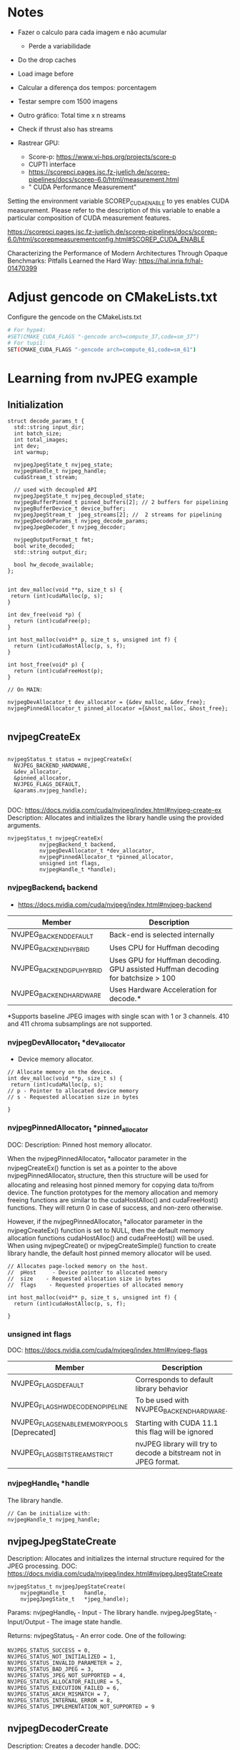 * Notes

- Fazer o calculo para cada imagem e não acumular
  - Perde a variabilidade 
- Do the drop caches 
- Load image before 
- Calcular a diferença dos tempos: porcentagem 
- Testar sempre com 1500 imagens
- Outro gráfico: Total time x n streams 
- Check if thrust also has streams 

- Rastrear GPU:
  - Score-p: https://www.vi-hps.org/projects/score-p
  - CUPTI interface
  - https://scorepci.pages.jsc.fz-juelich.de/scorep-pipelines/docs/scorep-6.0/html/measurement.html
  - " CUDA Performance Measurement"

Setting the environment variable SCOREP_CUDA_ENABLE to yes enables CUDA measurement. Please refer to the description of this variable to enable a particular composition of CUDA measurement features.

https://scorepci.pages.jsc.fz-juelich.de/scorep-pipelines/docs/scorep-6.0/html/scorepmeasurementconfig.html#SCOREP_CUDA_ENABLE

Characterizing the Performance of Modern Architectures Through Opaque Benchmarks: Pitfalls Learned the Hard Way: https://hal.inria.fr/hal-01470399

* Adjust gencode on CMakeLists.txt
Configure the gencode on the CMakeLists.txt
#+begin_src bash
# For hype4:
#SET(CMAKE_CUDA_FLAGS "-gencode arch=compute_37,code=sm_37")
# For tupi1:
SET(CMAKE_CUDA_FLAGS "-gencode arch=compute_61,code=sm_61")
#+end_src
* Learning from nvJPEG example 

** Initialization 

#+begin_src C++
struct decode_params_t {
  std::string input_dir;
  int batch_size;
  int total_images;
  int dev;
  int warmup;

  nvjpegJpegState_t nvjpeg_state;
  nvjpegHandle_t nvjpeg_handle;
  cudaStream_t stream;

  // used with decoupled API
  nvjpegJpegState_t nvjpeg_decoupled_state;
  nvjpegBufferPinned_t pinned_buffers[2]; // 2 buffers for pipelining
  nvjpegBufferDevice_t device_buffer;
  nvjpegJpegStream_t  jpeg_streams[2]; //  2 streams for pipelining
  nvjpegDecodeParams_t nvjpeg_decode_params;
  nvjpegJpegDecoder_t nvjpeg_decoder;

  nvjpegOutputFormat_t fmt;
  bool write_decoded;
  std::string output_dir;

  bool hw_decode_available;
};


int dev_malloc(void **p, size_t s) {
 return (int)cudaMalloc(p, s); 
}

int dev_free(void *p) { 
  return (int)cudaFree(p); 
}

int host_malloc(void** p, size_t s, unsigned int f) {
  return (int)cudaHostAlloc(p, s, f);
}

int host_free(void* p) { 
  return (int)cudaFreeHost(p); 
}

// On MAIN:

nvjpegDevAllocator_t dev_allocator = {&dev_malloc, &dev_free};
nvjpegPinnedAllocator_t pinned_allocator ={&host_malloc, &host_free};

#+end_src

** nvjpegCreateEx

#+begin_src C++

nvjpegStatus_t status = nvjpegCreateEx(
  NVJPEG_BACKEND_HARDWARE, 
  &dev_allocator,
  &pinned_allocator,
  NVJPEG_FLAGS_DEFAULT,  
  &params.nvjpeg_handle);

#+end_src

DOC: https://docs.nvidia.com/cuda/nvjpeg/index.html#nvjpeg-create-ex
Description: Allocates and initializes the library handle using the provided arguments. 

#+begin_src C++
nvjpegStatus_t nvjpegCreateEx(
          nvjpegBackend_t backend, 
          nvjpegDevAllocator_t *dev_allocator, 
          nvjpegPinnedAllocator_t *pinned_allocator, 
          unsigned int flags,
          nvjpegHandle_t *handle);
#+end_src

*** nvjpegBackend_t backend 
- https://docs.nvidia.com/cuda/nvjpeg/index.html#nvjpeg-backend

| Member                    | Description                                                                      |
|---------------------------+----------------------------------------------------------------------------------|
| NVJPEG_BACKEND_DEFAULT    | Back-end is selected internally                                                  |
| NVJPEG_BACKEND_HYBRID     | Uses CPU for Huffman decoding                                                    |
| NVJPEG_BACKEND_GPU_HYBRID | Uses GPU for Huffman decoding. GPU assisted Huffman decoding for batchsize > 100 |
| NVJPEG_BACKEND_HARDWARE   | Uses Hardware Acceleration for decode.*                                          |
|---------------------------+----------------------------------------------------------------------------------|
*Supports baseline JPEG images with single scan with 1 or 3 channels. 410 and 411 chroma subsamplings are not supported. 

*** nvjpegDevAllocator_t *dev_allocator
- Device memory allocator.

#+begin_src C++
// Allocate memory on the device. 
int dev_malloc(void **p, size_t s) {
 return (int)cudaMalloc(p, s); 
// p - Pointer to allocated device memory 
// s - Requested allocation size in bytes

}
#+end_src

*** nvjpegPinnedAllocator_t *pinned_allocator
DOC: 
Description: Pinned host memory allocator.

When the nvjpegPinnedAllocator_t *allocator parameter in the nvjpegCreateEx() function is set as a pointer to the above nvjpegPinnedAllocator_t structure, then this structure will be used for allocating and releasing host pinned memory for copying data to/from device. The function prototypes for the memory allocation and memory freeing functions are similar to the cudaHostAlloc() and cudaFreeHost() functions. They will return 0 in case of success, and non-zero otherwise.

However, if the nvjpegPinnedAllocator_t *allocator parameter in the nvjpegCreateEx() function is set to NULL, then the default memory allocation functions cudaHostAlloc() and cudaFreeHost() will be used. When using nvjpegCreate() or nvjpegCreateSimple() function to create library handle, the default host pinned memory allocator will be used. 

#+begin_src C++
// Allocates page-locked memory on the host.
//  pHost     - Device pointer to allocated memory 
//  size    - Requested allocation size in bytes 
//  flags    - Requested properties of allocated memory

int host_malloc(void** p, size_t s, unsigned int f) {
  return (int)cudaHostAlloc(p, s, f);
  
}
#+end_src

*** unsigned int flags
DOC: https://docs.nvidia.com/cuda/nvjpeg/index.html#nvjpeg-flags
| Member                                        | Description                                                       |
|-----------------------------------------------+-------------------------------------------------------------------|
| NVJPEG_FLAGS_DEFAULT                          | Corresponds to default library behavior                           |
| NVJPEG_FLAGS_HW_DECODE_NO_PIPELINE            | To be used with NVJPEG_BACKEND_HARDWARE.                          |
| NVJPEG_FLAGS_ENABLE_MEMORY_POOLS [Deprecated] | Starting with CUDA 11.1 this flag will be ignored                 |
| NVJPEG_FLAGS_BITSTREAM_STRICT                 | nvJPEG library will try to decode a bitstream not in JPEG format. |
|-----------------------------------------------+-------------------------------------------------------------------|

*** nvjpegHandle_t *handle
The library handle.
#+begin_src C++
// Can be initialize with:
nvjpegHandle_t nvjpeg_handle;
#+end_src

** nvjpegJpegStateCreate
Description: Allocates and initializes the internal structure required for the JPEG processing. 
DOC: https://docs.nvidia.com/cuda/nvjpeg/index.html#nvjpegJpegStateCreate

#+begin_src C++
nvjpegStatus_t nvjpegJpegStateCreate(
	nvjpegHandle_t      handle,
	nvjpegJpegState_t   *jpeg_handle);
#+end_src

Params: 
nvjpegHandle_t - Input - The library handle.
nvjpegJpegState_t - Input/Output - The image state handle.

Returns:
nvjpegStatus_t - An error code. One of the following:
#+begin_src C++
 NVJPEG_STATUS_SUCCESS = 0,
 NVJPEG_STATUS_NOT_INITIALIZED = 1,
 NVJPEG_STATUS_INVALID_PARAMETER = 2,
 NVJPEG_STATUS_BAD_JPEG = 3,
 NVJPEG_STATUS_JPEG_NOT_SUPPORTED = 4,
 NVJPEG_STATUS_ALLOCATOR_FAILURE = 5,
 NVJPEG_STATUS_EXECUTION_FAILED = 6,
 NVJPEG_STATUS_ARCH_MISMATCH = 7,
 NVJPEG_STATUS_INTERNAL_ERROR = 8,
 NVJPEG_STATUS_IMPLEMENTATION_NOT_SUPPORTED = 9
#+end_src

** nvjpegDecoderCreate
Description: Creates a decoder handle. 
DOC: https://docs.nvidia.com/cuda/nvjpeg/index.html#nvjpeg-decoder-create

#+begin_src C++
nvjpegStatus_t nvjpegDecoderCreate(
	nvjpegHandle_t nvjpeg_handle, 
	nvjpegBackend_t implementation, 
	nvjpegJpegDecoder_t* decoder_handle);
#+end_src

Params:

nvjpegHandle_t nvjpeg_handle - Input - Library handle.
nvjpegBackend_t backend - Input - Backend parameter for the decoder_handle.
nvjpegJpegDecoder_t decoder_handle - Input/Output - Decoder state handle.

Returns:

nvjpegStatus_t - An error code.
#+begin_src C++
NVJPEG_STATUS_SUCCESS = 0,
 NVJPEG_STATUS_NOT_INITIALIZED = 1,
 NVJPEG_STATUS_INVALID_PARAMETER = 2,
 NVJPEG_STATUS_BAD_JPEG = 3,
 NVJPEG_STATUS_JPEG_NOT_SUPPORTED = 4,
 NVJPEG_STATUS_ALLOCATOR_FAILURE = 5,
 NVJPEG_STATUS_EXECUTION_FAILED = 6,
 NVJPEG_STATUS_ARCH_MISMATCH = 7,
 NVJPEG_STATUS_INTERNAL_ERROR = 8,
 NVJPEG_STATUS_IMPLEMENTATION_NOT_SUPPORTED = 9
#+end_src

** nvjpegDecoderStateCreate
Description: Creates the decoder_state internal structure. 
The decoder_state is associated with the nvjpegBackend_t implementation that was used to create the decoder_handle. 
DOC: https://docs.nvidia.com/cuda/nvjpeg/index.html#nvjpeg-decoder-state-create

#+begin_src C++
nvjpegStatus_t nvjpegDecoderStateCreate(
	nvjpegHandle_t nvjpeg_handle,
	nvjpegJpegDecoder_t decoder_handle,
	nvjpegJpegState_t* decoder_state);
#+end_src

Params: 
nvjpegHandle_t nvjpeg_handle 	Input 	Host 	Library handle.
nvjpegJpegDecoder_t decoder_handle 	Input 	Host 	Decoder handle.
nvjpegJpegState_t* decoder_state 	Input/Output 	Host 	nvJPEG Image State Handle.

Return:
nvjpegStatus_t - An error code as specified in nvJPEG API Return Codes. 

** nvjpegBufferPinnedCreate
Creates a pinned buffer handle. 

#+begin_src C++
nvjpegStatus_t nvjpegBufferPinnedCreate(
	nvjpegHandle_t handle, 
	nvjpegPinnedAllocator_t* pinned_allocator,
	nvjpegBufferPinned_t* buffer);
#+end_src
Parameters:
Parameter 	Input / Output 	Memory 	Description
nvjpegHandle_t handle 	Input 	Host 	Library handle.
nvjpegPinnedAllocator_t* pinned_allocator 	Input 	Host 	Pinned host memory allocator. See nvjpegPinnedAllocator_t structure description.
nvjpegBufferPinned_t* buffer 	Input/Output 	Host 	nvJPEG pinned buffer object.

OBS: However, if the nvjpegPinnedAllocator_t *allocator parameter in the
nvjpegCreateEx() function is set to NULL, then the default memory allocation
functions cudaHostAlloc() and cudaFreeHost() will be used 

Returns:
nvjpegStatus_t - An error code as specified in nvJPEG API Return Codes. 

** nvjpegBufferDeviceCreate
Creates the device buffer handle. 
Signature:

#+begin_src C++
nvjpegStatus_t nvjpegBufferDeviceCreate(
	nvjpegHandle_t handle, 
	nvjpegDevAllocator_t* device_allocator,
	nvjpegBufferDevice_t* buffer);
#+end_src

Parameters:
Parameter 	Input / Output 	Memory 	Description
nvjpegHandle_t handle 	Input 	Host 	Library handle.
nvjpegDevAllocator_t* device_allocator 	Input 	Host 	Device memory allocator. See nvjpegDevAllocator_t structure description.
nvjpegBufferDevice_t* buffer 	Input/Output 	Host 	nvJPEG device buffer container.

Returns:

nvjpegStatus_t - An error code as specified in nvJPEG API Return Codes. 
** nvjpegJpegStreamCreate
Creates jpeg_stream that is used to parse the JPEG bitstream and store bitstream parameters.

Signature:

#+begin_src C++
nvjpegStatus_t nvjpegJpegStreamCreate(
	nvjpegHandle_t handle, 
	nvjpegJpegStream_t *jpeg_stream);
#+end_src	

Parameters:
Parameter 	Input / Output 	Memory 	Description
nvjpegHandle_t handle 	Input 	Host 	Library handle
nvjpegJpegStream_t *jpeg_stream 	Input 	Host 	Bitstream handle

Returns:

nvjpegStatus_t - An error code as specified in nvJPEG API Return Codes.

** nvjpegDecodeParamsCreate
Creates a handle for the parameters. 
The parameters that can be programmed include: output format, ROI decode, CMYK to RGB conversion.

Signature:

#+begin_src C++
nvjpegStatus_t nvjpegDecodeParamsCreate(
	nvjpegHandle_t handle, 
	nvjpegDecodeParams_t *decode_params);
#+end_src

Parameters:
Parameter 	Input / Output 	Memory 	Description
nvjpegHandle_t handle 	Input 	Host 	Library handle.
nvjpegDecodeParams_t *decode_params 	Input/Output 	Host 	Decode output parameters.

Returns:

nvjpegStatus_t - An error code as specified in nvJPEG API Return Codes. 

* CPU performance test
** Run test
#+begin_src R :results output :exports both :session *R*
  library(tidyverse)

  machine <- "tupi1"
  cpu_bin <- "/home/users/bsalves/pheno-on-GPU/CPU-decode/cpu-decode"
  images_path <- "/tmp/ePhenology_phenocam_CORE_2011-2020/"

  tibble(
    run.n_images = seq(0, 1500, 100),
    machine = machine,
    cpu_bin = cpu_bin,
    images_path = images_path
  ) %>%
    mutate(run.n_images = if_else(run.n_images == 0, 1, run.n_images)) %>%
    mutate(cmd = paste(cpu_bin, images_path, run.n_images, sep=" ")) %>%
    rowwise() %>%
    mutate(run.output = system(cmd, intern=TRUE)) %>%
    mutate(run.output.split = strsplit(run.output, ", ")) %>%
    mutate(
      decode_time = as.double(run.output.split[1]),
      calc_time = as.double(run.output.split[2]),
      decode_time.by_image = as.double(run.output.split[3]),
      calc_time.by_image = as.double(run.output.split[4]),
    ) %>%
    select(-run.output.split) %>%
    select(machine, run.n_images, contains("time")) %>%
    print -> cpu_performance

cpu_performance %>%
  write_csv(paste0("CPU_", machine, ".csv"))
      #select(contains("time")) 
#+end_src

#+RESULTS:
#+begin_example
── Attaching packages ───────────────────────────────────────── tidyverse 1.3.0 ──
✔ ggplot2 3.3.3     ✔ purrr   0.3.4
✔ tibble  3.1.0     ✔ dplyr   1.0.5
✔ tidyr   1.1.3     ✔ stringr 1.4.0
✔ readr   1.4.0     ✔ forcats 0.5.1
── Conflicts ──────────────────────────────────────────── tidyverse_conflicts() ──
✖ dplyr::filter() masks stats::filter()
✖ dplyr::lag()    masks stats::lag()
# A tibble: 16 x 6
# Rowwise: 
   machine run.n_images decode_time calc_time decode_time.by_i… calc_time.by_im…
   <
         <
      <
    <
            <
           <dbl>
 1 tupi1              1        7970      1366             7970             1366 
 2 tupi1            100      683238    148402             6832.            1484.
 3 tupi1            200     1362524    274073             6813.            1370.
 4 tupi1            300     2045802    410613             6819.            1369.
 5 tupi1            400     2725708    552691             6814.            1382.
 6 tupi1            500     3405040    684818             6810.            1370.
 7 tupi1            600     4097587    825258             6829.            1375.
 8 tupi1            700     4885334    958098             6979.            1369.
 9 tupi1            800     5725981   1097219             7157.            1372.
10 tupi1            900     6556419   1230293             7285.            1367.
11 tupi1           1000     7392242   1368887             7392.            1369.
12 tupi1           1100     8225203   1506520             7477.            1370.
13 tupi1           1200     9095637   1647165             7580.            1373.
14 tupi1           1300     9999201   1779472             7692.            1369.
15 tupi1           1400    10890980   1912277             7779.            1366.
16 tupi1           1500    11792037   2051870             7861.            1368.
#+end_example
** CPU times plot
#+begin_src R :results output :exports both :session *R-local*
library(tidyverse)
system("scp parque:/home/users/bsalves/CPU_tupi1.csv .")

#+end_src

#+RESULTS:
: ── [1mAttaching packages[22m ───────────────────────────────────────── tidyverse 1.3.1 ──
: [32m✔[39m [34mggplot2[39m 3.3.5     [32m✔[39m [34mpurrr  [39m 0.3.4
: [32m✔[39m [34mtibble [39m 3.1.3     [32m✔[39m [34mdplyr  [39m 1.0.7
: [32m✔[39m [34mtidyr  [39m 1.1.3     [32m✔[39m [34mstringr[39m 1.4.0
: [32m✔[39m [34mreadr  [39m 2.0.1     [32m✔[39m [34mforcats[39m 0.5.1
: ── [1mConflicts[22m ──────────────────────────────────────────── tidyverse_conflicts() ──
: [31m✖[39m [34mdplyr[39m::[32mfilter()[39m masks [34mstats[39m::filter()
: [31m✖[39m [34mdplyr[39m::[32mlag()[39m    masks [34mstats[39m::lag()
: CPU_tupi1.csv                                     0%    0     0.0KB/s   --:-- ETACPU_tupi1.csv                                   100%  802    69.4KB/s   00:00


#+begin_src R :results output file graphics :file (concat "~/R-images/image-" (replace-regexp-in-string " " "_" (nth 4 (org-heading-components))) ".png") :exports both :width 600 :height 400 :session *R-local*

read_csv("CPU_tupi1.csv") %>%
  as_tibble() %>%
#  mutate() %>%
  ggplot() +
  geom_line(aes(x=run.n_images, y=decode_time), color="black") + 
  geom_line(aes(x=run.n_images, y=calc_time), color="black")
#+end_src

#+RESULTS:
[[file:~/R-images/image-CPU_times_plot.png]]

* GPU performance test
** Build program
#+begin_src bash
cd GPU-decode
mkdir build; cd build; cmake ..; make; cd ..
# To run
./build/nvjpegDecoder <images_path> <batch_size> <total_images_to_decode>
#+end_src
** Run test
#+begin_src R :results output :exports both :session *R*
 library(tidyverse)

  machine <- "tupi1"
  gpu_bin <- "/home/users/bsalves/pheno-on-GPU/GPU-decode/build/nvjpegDecoder"
  images_path <- "/tmp/ePhenology_phenocam_CORE_2011-2020/"

  tibble(
    run.n_images = seq(0, 1500, 100),
    machine = machine,
    gpu_bin = gpu_bin,
    images_path = images_path
  ) %>%
    mutate(run.n_images = if_else(run.n_images == 0, 1, run.n_images)) %>%
    mutate(cmd = paste(gpu_bin, images_path, 1, run.n_images, sep=" ")) %>%
    rowwise() %>%
    mutate(run.output = system(cmd, intern=TRUE)) %>%
    mutate(run.output.split = strsplit(run.output, ", ")) %>%
    mutate(
      fread_time = as.double(run.output.split[1]),
      decode_time = as.double(run.output.split[2]),
      calc_time = as.double(run.output.split[3]),
      fread_time.by_image = as.double(run.output.split[4]),
      decode_time.by_image = as.double(run.output.split[5]),
      calc_time.by_image = as.double(run.output.split[6])
    ) %>%
    select(-run.output.split) %>%
    select(machine, run.n_images, contains("time")) %>%
    print -> cpu_performance

cpu_performance %>%
  write_csv(paste0("GPU_", machine, ".csv"))
      #select(contains("time")) 

#+end_src

#+RESULTS:
#+begin_example
# A tibble: 16 x 8
# Rowwise: 
   machine run.n_images fread_time decode_time calc_time fread_time.by_image
   <
         <
     <
      <
    <
              <dbl>
 1 tupi1              1        172        6223       126                172 
 2 tupi1            100      12278      407530      8258                123.
 3 tupi1            200      24695      815761     16246                123.
 4 tupi1            300      36363     1225981     24962                121.
 5 tupi1            400      48458     1635388     31863                121.
 6 tupi1            500      61201     2038722     43073                122.
 7 tupi1            600      73775     2453825     50784                123.
 8 tupi1            700      92051     2995278     55481                132.
 9 tupi1            800     109807     3563208     64460                137.
10 tupi1            900     128879     4148277     70846                143.
11 tupi1           1000     147974     4730452     78300                148.
12 tupi1           1100     165516     5345620     86829                150.
13 tupi1           1200     187570     5899312     92268                156.
14 tupi1           1300     210559     6561272    100702                162.
15 tupi1           1400     232551     7220194    115195                166.
16 tupi1           1500     256486     7867113    124968                171.
# … with 2 more variables: decode_time.by_image <dbl>, calc_time.by_image <dbl>
#+end_example

** GPU times plot
#+begin_src R :results output :exports both :session *R-local*
library(tidyverse)
options(crayon.enabled = FALSE)
system("scp parque:/home/users/bsalves/GPU_tupi1.csv .")

#+end_src

#+RESULTS:
: GPU_tupi1.csv                                     0%    0     0.0KB/s   --:-- ETAGPU_tupi1.csv                                   100% 1029    82.2KB/s   00:00


#+begin_src R :results output file graphics :file (concat "~/R-images/image-" (replace-regexp-in-string " " "_" (nth 4 (org-heading-components))) ".png") :exports both :width 600 :height 400 :session *R-local*

read_csv("GPU_tupi1.csv") %>%
  as_tibble() %>%
#  mutate() %>%
  ggplot() +
  geom_line(aes(x=run.n_images, y=decode_time), color="black") + 
  geom_line(aes(x=run.n_images, y=calc_time), color="black")
#+end_src

#+RESULTS:
[[file:~/R-images/image-GPU_times_plot.png]]

* GPU performance - stream analysis
** run test
#+begin_src R :results output :exports both :session *R*
 library(tidyverse)

  csv_path <- "~/pheno-on-GPU/"
  machine <- "tupi1"
  gpu_bin <- "/home/users/bsalves/pheno-on-GPU/GPU-decode/build/nvjpegDecoder"
  images_path <- "/tmp/ePhenology_phenocam_CORE_2011-2020/"

  tibble(
    streams = 2**seq(0, 6),
    batch_size = 500,
    run.n_images = 1500,
    machine = machine,
    gpu_bin = gpu_bin,
    images_path = images_path
  ) %>%
    mutate(cmd = paste(gpu_bin, images_path, batch_size, run.n_images, streams, '>', paste(paste0(csv_path, machine), batch_size, run.n_images, streams, ".csv", sep="_"), sep=" ")) %>%
    rowwise() %>%
    mutate(drop = system("sudo /sbin/sysctl vm.drop_caches=3")) %>%
    mutate(run.output = system(cmd))
#    select(cmd) %>% as.data.frame
#1, 2, 3, 10, 100, 500
#+end_src

#+RESULTS:
#+begin_example
vm.drop_caches = 3
vm.drop_caches = 3
vm.drop_caches = 3
vm.drop_caches = 3
vm.drop_caches = 3
vm.drop_caches = 3
vm.drop_caches = 3
Segmentation fault
Segmentation fault
Segmentation fault
Segmentation fault
# A tibble: 7 x 9
# Rowwise: 
  streams batch_size run.n_images machine gpu_bin    images_path  cmd       drop
    <
     <
       <
<
  <
     <
       <
   <int>
1       1        500         1500 tupi1   /home/use… /tmp/ePheno… /home/u…     0
2       2        500         1500 tupi1   /home/use… /tmp/ePheno… /home/u…     0
3       4        500         1500 tupi1   /home/use… /tmp/ePheno… /home/u…     0
4       8        500         1500 tupi1   /home/use… /tmp/ePheno… /home/u…     0
5      16        500         1500 tupi1   /home/use… /tmp/ePheno… /home/u…     0
6      32        500         1500 tupi1   /home/use… /tmp/ePheno… /home/u…     0
7      64        500         1500 tupi1   /home/use… /tmp/ePheno… /home/u…     0
# … with 1 more variable: run.output <int>
#+end_example

** read output csv files
#+begin_src R :results output :exports both :session *R*
csv_path <- "~/pheno-on-GPU/"

df <- tibble()
batch_size = 10
total_images = 1500

for(stream in  2**seq(0, 6)){
  for (batch_size in c(1, 10, 100, 500)){
  read_csv(paste0(csv_path, "tupi1_", batch_size, "_", total_images, "_", stream, "_.csv")) %>%
    as_tibble() %>% 
    mutate(streams = stream, batch_size = batch_size) -> new

  bind_rows(df, new) -> df
  }
}
  
df

#+end_src

#+RESULTS:
#+begin_example

── Column specification ───────────────────────────────────────────────────────────────────────────────────────────────────────────────────────────────────────────────────────────────────────────────────────────
cols(
  decode_time = col_double()
)


── Column specification ───────────────────────────────────────────────────────────────────────────────────────────────────────────────────────────────────────────────────────────────────────────────────────────
cols(
  decode_time = col_double()
)


── Column specification ───────────────────────────────────────────────────────────────────────────────────────────────────────────────────────────────────────────────────────────────────────────────────────────
cols(
  decode_time = col_double()
)


── Column specification ───────────────────────────────────────────────────────────────────────────────────────────────────────────────────────────────────────────────────────────────────────────────────────────
cols(
  decode_time = col_double()
)


── Column specification ───────────────────────────────────────────────────────────────────────────────────────────────────────────────────────────────────────────────────────────────────────────────────────────
cols(
  decode_time = col_double()
)


── Column specification ───────────────────────────────────────────────────────────────────────────────────────────────────────────────────────────────────────────────────────────────────────────────────────────
cols(
  decode_time = col_double()
)


── Column specification ───────────────────────────────────────────────────────────────────────────────────────────────────────────────────────────────────────────────────────────────────────────────────────────
cols(
  decode_time = col_double()
)


── Column specification ───────────────────────────────────────────────────────────────────────────────────────────────────────────────────────────────────────────────────────────────────────────────────────────
cols(
  decode_time = col_double()
)


── Column specification ───────────────────────────────────────────────────────────────────────────────────────────────────────────────────────────────────────────────────────────────────────────────────────────
cols(
  decode_time = col_double()
)


── Column specification ───────────────────────────────────────────────────────────────────────────────────────────────────────────────────────────────────────────────────────────────────────────────────────────
cols(
  decode_time = col_double()
)


── Column specification ───────────────────────────────────────────────────────────────────────────────────────────────────────────────────────────────────────────────────────────────────────────────────────────
cols(
  decode_time = col_double()
)


── Column specification ───────────────────────────────────────────────────────────────────────────────────────────────────────────────────────────────────────────────────────────────────────────────────────────
cols(
  decode_time = col_double()
)


── Column specification ───────────────────────────────────────────────────────────────────────────────────────────────────────────────────────────────────────────────────────────────────────────────────────────
cols(
  decode_time = col_double()
)


── Column specification ───────────────────────────────────────────────────────────────────────────────────────────────────────────────────────────────────────────────────────────────────────────────────────────
cols(
  decode_time = col_double()
)


── Column specification ───────────────────────────────────────────────────────────────────────────────────────────────────────────────────────────────────────────────────────────────────────────────────────────
cols(
  decode_time = col_double()
)


── Column specification ───────────────────────────────────────────────────────────────────────────────────────────────────────────────────────────────────────────────────────────────────────────────────────────
cols(
  decode_time = col_double()
)


── Column specification ───────────────────────────────────────────────────────────────────────────────────────────────────────────────────────────────────────────────────────────────────────────────────────────
cols(
  decode_time = col_double()
)


── Column specification ───────────────────────────────────────────────────────────────────────────────────────────────────────────────────────────────────────────────────────────────────────────────────────────
cols(
  decode_time = col_double()
)


── Column specification ───────────────────────────────────────────────────────────────────────────────────────────────────────────────────────────────────────────────────────────────────────────────────────────
cols(
  decode_time = col_double()
)


── Column specification ───────────────────────────────────────────────────────────────────────────────────────────────────────────────────────────────────────────────────────────────────────────────────────────
cols(
  decode_time = col_double()
)


── Column specification ───────────────────────────────────────────────────────────────────────────────────────────────────────────────────────────────────────────────────────────────────────────────────────────
cols(
  decode_time = col_double()
)
# A tibble: 21 x 3
   decode_time streams batch_size
         <
  <
     <dbl>
 1     8985956       1          1
 2     9086960       1         10
 3     9189463       1        100
 4     9109548       1        500
 5     8969819       2          1
 6     9084963       2         10
 7     9173825       2        100
 8     9147947       2        500
 9     9274639       4          1
10     9080834       4         10
# … with 11 more rows
#+end_example

** calculate times
#+begin_src R :results output :exports both :session *R*
df %>%
  filter(!is.na(decode_time)) %>%
  arrange(decode_time) %>%
  as.data.frame
#+end_src

#+RESULTS:
#+begin_example
   decode_time streams batch_size
1      8956832      16          1
2      8965058      64          1
3      8969819       2          1
4      8980258      32          1
5      8985956       1          1
6      9080834       4         10
7      9082264      16         10
8      9084963       2         10
9      9086960       1         10
10     9090693      32         10
11     9094032      64         10
12     9095501       8         10
13     9107766       8        500
14     9109548       1        500
15     9147947       2        500
16     9173825       2        100
17     9174637       4        100
18     9181969       8        100
19     9189463       1        100
20     9274639       4          1
21     9301737       8          1
#+end_example

* CPU x GPU 

#+begin_src R :results output :exports both :session *R-local*
read_csv("GPU_tupi1.csv") %>%
  as_tibble() -> df.gpu

read_csv("CPU_tupi1.csv") %>%
  as_tibble() -> df.cpu

#+end_src

#+RESULTS:
#+begin_example
indexing GPU_tupi1.csv [==================================] 126.94MB/s, eta:  0s                                                                                Rows: 16 Columns: 8
── Column specification ──────────────────────────────────────────────────────────
Delimiter: ","
chr (1): machine
dbl (7): run.n_images, fread_time, decode_time, calc_time, fread_time.by_ima...

ℹ Use `spec()` to retrieve the full column specification for this data.
ℹ Specify the column types or set `show_col_types = FALSE` to quiet this message.
indexing CPU_tupi1.csv [==================================] 101.93MB/s, eta:  0s                                                                                Rows: 16 Columns: 6
── Column specification ──────────────────────────────────────────────────────────
Delimiter: ","
chr (1): machine
dbl (5): run.n_images, decode_time, calc_time, decode_time.by_image, calc_ti...

ℹ Use `spec()` to retrieve the full column specification for this data.
ℹ Specify the column types or set `show_col_types = FALSE` to quiet this message.
#+end_example


#+begin_src R :results output file graphics :file (concat "~/R-images/image-" (replace-regexp-in-string " " "_" (nth 4 (org-heading-components))) ".png") :exports both :width 800 :height 400 :session *R-local*
library(patchwork)
 
bind_rows(
  df.gpu %>%
#    select(-contains("by_image")) %>%
    select(-contains(".by_image")) %>%
    mutate(decode_time = decode_time + fread_time) %>%
    select(-fread_time) %>%
    mutate(type = "GPU - batch = 1") %>%
    pivot_longer(
        cols = contains("time"),
        names_to = "operation",
        values_to = "time"
    ), 
  df.cpu %>%
    mutate(type = "CPU - 1 core") %>%
    select(-contains(".by_image")) %>%
    pivot_longer(
        cols = contains("time"),
        names_to = "operation",
        values_to = "time"
    )
) %>%
  mutate(Type = paste(type, operation, sep=" -- ")) %>%
  ggplot() +
  geom_point(aes(x=run.n_images, y=time, colour=type)) + 
  geom_line(aes(x=run.n_images, y=time, colour=type)) + 
  theme_bw(base_size=16) +
  facet_wrap(~operation,scales = "free") +
  xlab("Number of images") + 
  ylab("Time in microseconds")

#+end_src

#+RESULTS:
[[file:~/R-images/image-CPU_x_GPU.png]]




